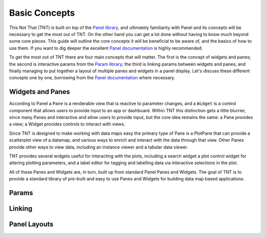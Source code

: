 Basic Concepts
==============

This Not That (TNT) is built on top of the `Panel library`_, and ultimately familiarity with
Panel and its concepts will be necessary to get the most out of TNT. On the other hand
you can get a lot done without having to know much beyond some core pieces. This guide will
outline the core concepts it will be beneficial to be aware of, and the basics of how to use
them. If you want to dig deeper the excellent `Panel documentation`_ is highly recommended.

To get the most out of TNT there are four main concepts that will matter. The first is the
concept of widgets and panes; the second is interactive params from the `Param library`_;
the third is linking params between widgets and panes; and finally managing to put together
a layout of multiple panes and widgets in a panel display. Let's discuss these different
concepts one by one, borrowing from the `Panel documentation`_ where necessary.

Widgets and Panes
-----------------

According to Panel a ``Pane`` is a renderable view that is reactive to parameter changes, and a
``Widget`` is a control component that allows users to provide input to an app or dashboard. Within
TNT this distinction gets a little blurrier, since many Panes and interactive and allow users to
provide input, but the core idea remains the same: a Pane provides a view; a Widget provides controls
to interact with views.

Since TNT is designed to make working with data maps easy the primary type
of Pane is a PlotPane that can provide a scatterplot view of a datamap,
and various ways to enrich and interact with the data through that view. Other Panes provide other
ways to view data, including an instance viewer and a tabular data viewer.

TNT provides several widgets useful for interacting with the plots, including a search widget
a plot control widget for altering plotting parameters, and a label editor for tagging and
labelling data via interactive selections in the plot.

All of these Panes and Widgets are, in turn, built up from standard Panel Panes and Widgets.
The goal of TNT is to provide a standard library of pre-built and easy to use Panes and Widgets
for building data map based applications.

Params
------

Linking
-------

Panel Layouts
-------------


.. _Panel library: https://panel.holoviz.org/
.. _Panel documentation: https://panel.holoviz.org/user_guide/Overview.html
.. _Param library: https://param.holoviz.org/